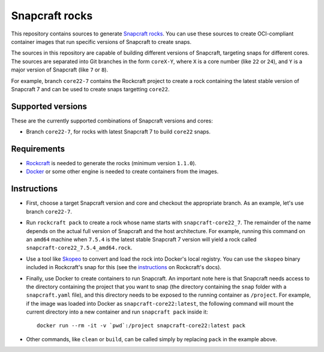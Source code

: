 Snapcraft rocks
===============

This repository contains sources to generate `Snapcraft`_ `rocks`_. You can use
these sources to create OCI-compliant container images that run specific
versions of Snapcraft to create snaps.

The sources in this repository are capable of building different versions of
Snapcraft, targeting snaps for different cores. The sources are separated
into Git branches in the form ``coreX-Y``, where ``X`` is a core number (like
``22`` or ``24``), and ``Y`` is a major version of Snapcraft (like ``7`` or
``8``).

For example, branch ``core22-7`` contains the Rockcraft project to create
a rock containing the latest stable version of Snapcraft 7 and can be used
to create snaps targetting ``core22``.

Supported versions
------------------

These are the currently supported combinations of Snapcraft versions and cores:

- Branch ``core22-7``, for rocks with latest Snapcraft 7 to build ``core22``
  snaps.


Requirements
------------

- `Rockcraft`_ is needed to generate the rocks (minimum version ``1.1.0``).
- `Docker`_ or some other engine is needed to create containers from the images.

Instructions
------------

- First, choose a target Snapcraft version and core and checkout the appropriate
  branch. As an example, let's use branch ``core22-7``.
- Run ``rockcraft pack`` to create a rock whose name starts with
  ``snapcraft-core22_7``. The remainder of the name depends on the actual full
  version of Snapcraft and the host architecture. For example, running this
  command on an ``amd64`` machine when ``7.5.4`` is the latest stable Snapcraft
  7 version will yield a rock called ``snapcraft-core22_7.5.4_amd64.rock``.
- Use a tool like `Skopeo`_ to convert and load the rock into Docker's local
  registry. You can use the ``skopeo`` binary included in Rockcraft's snap for
  this (see the `instructions`_ on Rockcraft's docs).
- Finally, use Docker to create containers to run Snapcraft. An important note
  here is that Snapcraft needs access to the directory containing the project
  that you want to snap (the directory containing the ``snap`` folder with a
  ``snapcraft.yaml`` file), and this directory needs to be exposed to the
  running container as ``/project``. For example, if the image was loaded into
  Docker as ``snapcraft-core22:latest``, the following command will mount the
  current directory into a new container and run ``snapcraft pack`` inside it::

    docker run --rm -it -v `pwd`:/project snapcraft-core22:latest pack

- Other commands, like ``clean`` or ``build``, can be called simply by replacing
  ``pack`` in the example above.


.. _rocks: https://canonical-rockcraft.readthedocs-hosted.com/en/latest/explanation/rocks/#rocks-explanation
.. _Snapcraft: https://www.snapcraft.io
.. _Rockcraft: https://github.com/canonical/rockcraft
.. _Docker: https://www.docker.com/
.. _Skopeo: https://github.com/containers/skopeo
.. _instructions: https://canonical-rockcraft.readthedocs-hosted.com/en/latest/tutorials/hello-world/#run-the-rock-in-docker
